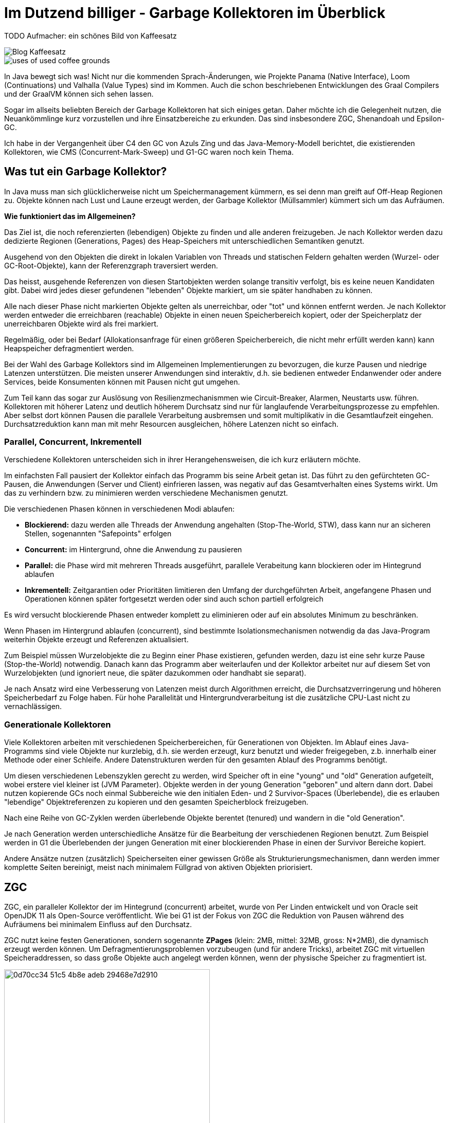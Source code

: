 = Im Dutzend billiger - Garbage Kollektoren im Überblick

TODO Aufmacher: ein schönes Bild von Kaffeesatz

image::https://www.bertschi-cafe.ch/webseite/wp-content/uploads/2016/08/Blog-Kaffeesatz.jpg[]

image::https://www.ecooe.com/ecooe-life/wp-content/uploads/2016/11/uses-of-used-coffee-grounds.jpg[]

In Java bewegt sich was! 
Nicht nur die kommenden Sprach-Änderungen, wie Projekte Panama (Native Interface), Loom (Continuations) und Valhalla (Value Types) sind im Kommen. 
Auch die schon beschriebenen Entwicklungen des Graal Compilers und der GraalVM können sich sehen lassen.

Sogar im allseits beliebten Bereich der Garbage Kollektoren hat sich einiges getan.
Daher möchte ich die Gelegenheit nutzen, die Neuankömmlinge kurz vorzustellen und ihre Einsatzbereiche zu erkunden.
Das sind insbesondere ZGC, Shenandoah und Epsilon-GC.

Ich habe in der Vergangenheit über C4 den GC von Azuls Zing und das Java-Memory-Modell berichtet, die existierenden Kollektoren, wie CMS (Concurrent-Mark-Sweep) und G1-GC waren noch kein Thema.

////
Es ist geplant, CMS aus der JVM verschwinden zu lassen, auch wenn einige wenige Anwendungsfälle mit diesem Kollektor besser funktionieren.
G1 ist seit Java 9 der Standard-Kollektor, er wurde über die Jahre immer weiter verbessert, von seinem Ansatz um eine "maximale Pausenzeit" zu garantieren können viele Anwendungen, aber bei weitem nicht alle profitieren.

In den letzten Jahren gab es von einer Reihe von Gruppen neue Forschung und Entwicklung für bessere Garbage Kollektoren.
Besonders, nicht pausierende Kollektoren (pauseless) waren von Interesse.
Desweiteren wurde untersucht, wie Kollektoren für große Speichermengen - Hunderte von Gigabytes bis zu mehreren Terabytes gestaltet werden müssten.

Die hier vorgestellten Kollektoren sind die Ergebnisse der Entwicklung, die es in aktuelle JDKs (11,12,13) geschafft haben.
////

== Was tut ein Garbage Kollektor?

In Java muss man sich glücklicherweise nicht um Speichermanagement kümmern, es sei denn man greift auf Off-Heap Regionen zu.
Objekte können nach Lust und Laune erzeugt werden, der Garbage Kollektor (Müllsammler) kümmert sich um das Aufräumen.

*Wie funktioniert das im Allgemeinen?*

Das Ziel ist, die noch referenzierten (lebendigen) Objekte zu finden und alle anderen freizugeben.
Je nach Kollektor werden dazu dedizierte Regionen (Generations, Pages) des Heap-Speichers mit unterschiedlichen Semantiken genutzt.

Ausgehend von den Objekten die direkt in lokalen Variablen von Threads und statischen Feldern gehalten werden (Wurzel- oder GC-Root-Objekte), kann der Referenzgraph traversiert werden.

Das heisst, ausgehende Referenzen von diesen Startobjekten werden solange transitiv verfolgt, bis es keine neuen Kandidaten gibt.
Dabei wird jedes dieser gefundenen "lebenden" Objekte markiert, um sie später handhaben zu können.

Alle nach dieser Phase nicht markierten Objekte gelten als unerreichbar, oder "tot" und können entfernt werden.
Je nach Kollektor werden entweder die erreichbaren (reachable) Objekte in einen neuen Speicherbereich kopiert, oder der Speicherplatz der unerreichbaren Objekte wird als frei markiert.

Regelmäßig, oder bei Bedarf (Allokationsanfrage für einen größeren Speicherbereich, die nicht mehr erfüllt werden kann) kann Heapspeicher defragmentiert werden.

////
-> Low lantency is not just for HFT, any "interactive" application that wants to support low-latency applications (no long pauses)
-> impacts users and dependent applications (think microservice dependencies), might trigger circuit breakers
-> High throughput is more relevant for long-running processing / batch jobs.
////

Bei der Wahl des Garbage Kollektors sind im Allgemeinen Implementierungen zu bevorzugen, die kurze Pausen und niedrige Latenzen unterstützen.
Die meisten unserer Anwendungen sind interaktiv, d.h. sie bedienen entweder Endanwender oder andere Services, beide Konsumenten können mit Pausen nicht gut umgehen.

Zum Teil kann das sogar zur Auslösung von Resilienzmechanismmen wie Circuit-Breaker, Alarmen, Neustarts usw. führen.
Kollektoren mit höherer Latenz und deutlich höherem Durchsatz sind nur für langlaufende Verarbeitungsprozesse zu empfehlen.
Aber selbst dort können Pausen die parallele Verarbeitung ausbremsen und somit multiplikativ in die Gesamtlaufzeit eingehen.
Durchsatzreduktion kann man mit mehr Resourcen ausgleichen, höhere Latenzen nicht so einfach.

////
=== Phasen

Die typischen Phasen einer Speicherbereinigung sind

1. Finden der Wurzelobjekte
2. Finden der transitiv referenzierten Objekte
3. Markieren der gefundenen, lebendigen Objekte
4. Kopieren oder Verschieben der markierten Objekte
5. Freigabe von Speicherbereichen
6. ggf. Defragmentierung
////

=== Parallel, Concurrent, Inkrementell

Verschiedene Kollektoren unterscheiden sich in ihrer Herangehensweisen, die ich kurz erläutern möchte.

Im einfachsten Fall pausiert der Kollektor einfach das Programm bis seine Arbeit getan ist.
Das führt zu den gefürchteten GC-Pausen, die Anwendungen (Server und Client) einfrieren lassen, was negativ auf das Gesamtverhalten eines Systems wirkt.
Um das zu verhindern bzw. zu minimieren werden verschiedene Mechanismen genutzt.

Die verschiedenen Phasen können in verschiedenen Modi ablaufen:

* *Blockierend:* dazu werden alle Threads der Anwendung angehalten (Stop-The-World, STW), dass kann nur an sicheren Stellen, sogenannten "Safepoints" erfolgen
* *Concurrent:* im Hintergrund, ohne die Anwendung zu pausieren
* *Parallel:* die Phase wird mit mehreren Threads ausgeführt, parallele Verabeitung kann blockieren oder im Hintegrund ablaufen
* *Inkrementell:* Zeitgarantien oder Prioritäten limitieren den Umfang der durchgeführten Arbeit, angefangene Phasen und Operationen können später fortgesetzt werden oder sind auch schon partiell erfolgreich

Es wird versucht blockierende Phasen entweder komplett zu eliminieren oder auf ein absolutes Minimum zu beschränken.

Wenn Phasen im Hintergrund ablaufen (concurrent), sind bestimmte Isolationsmechanismen notwendig da das Java-Program weiterhin Objekte erzeugt und Referenzen aktualisiert.

Zum Beispiel müssen Wurzelobjekte die zu Beginn einer Phase existieren, gefunden werden, dazu ist eine sehr kurze Pause (Stop-the-World) notwendig.
Danach kann das Programm aber weiterlaufen und der Kollektor arbeitet nur auf diesem Set von Wurzelobjekten (und ignoriert neue, die später dazukommen oder handhabt sie separat). 

Je nach Ansatz wird eine Verbesserung von Latenzen meist durch Algorithmen erreicht, die Durchsatzverringerung und höheren Speicherbedarf zu Folge haben. 
Für hohe Parallelität und Hintergrundverarbeitung ist die zusätzliche CPU-Last nicht zu vernachlässigen.

// Trade-offs

////
It’s worth pointing out that all of these properties involve trade-offs. For example, a parallel phase will utilise multiple gc threads to carry out work but in doing so incurs overhead in coordination between the threads. Likewise, a concurrent phase won’t pause application threads but may involve significantly more overhead and complexity to deal with application threads concurrently invalidating its work.

The GC can employ multiple threads while compacting (parallel compaction).
Compaction work can also be split across multiple pauses (incremental compaction).
Compact the heap concurrently to the running application without stopping it (or just for a short time) (concurrent compaction).
No compaction of the heap at all (an approach taken by e.g. Go’s GC).


GC Terminology
To understand where ZGC fits in with the existing collectors and how it can achieve this, we’ll need to go over some terminology first. Garbage Collection at its most basic involves identifying memory that is no longer in use and making it available for re-use. Modern collectors carry out this process in several phases and they tend to be described as follows:

Parallel - while the JVM is running there are application threads and garbage collector threads. A parallel phase is one carried out by multiple gc threads, i.e the work is split up between them. It says nothing about whether the gc threads might be overlapping with running application threads.

Serial - a phase that is serial is only carried out on a single gc thread. As with parallel above, it says nothing about whether the work overlaps with currently running application threads.

Stop The World - in a stop the world phase, the application threads are suspended in order for the gc to carry out its work. When you experience GC pauses this is due to a Stop The World phase.

Concurrent - if a phase is concurrent then the GC can carry out its work at the same time the application threads are progressing with their work. Concurrent phases are complex because they need to be able to deal with application threads potentially invalidating their work before the phase completes.

Incremental - if a phase is incremental then it can run for a period and terminate early due to some condition, e.g time budget or a higher priority gc phase that needs carrying out, while still having done productive work. This is in contrast to a phase that needs to fully complete for it to have been productive.

////

=== Generationale Kollektoren

Viele Kollektoren arbeiten mit verschiedenen Speicherbereichen, für Generationen von Objekten.
Im Ablauf eines Java-Programms sind viele Objekte nur kurzlebig, d.h. sie werden erzeugt, kurz benutzt und wieder freigegeben, z.b. innerhalb einer Methode oder einer Schleife.
Andere Datenstrukturen werden für den gesamten Ablauf des Programms benötigt.

Um diesen verschiedenen Lebenszyklen gerecht zu werden, wird Speicher oft in eine "young" und "old" Generation aufgeteilt, wobei erstere viel kleiner ist (JVM Parameter).
Objekte werden in der young Generation "geboren" und altern dann dort.
Dabei nutzen kopierende GCs noch einmal Subbereiche wie den initialen Eden- und 2 Survivor-Spaces (Überlebende), die es erlauben "lebendige" Objektreferenzen zu kopieren und den gesamten Speicherblock freizugeben.

Nach eine Reihe von GC-Zyklen werden überlebende Objekte berentet (tenured) und wandern in die "old Generation".

// TODO Bild

Je nach Generation werden unterschiedliche Ansätze für die Bearbeitung der verschiedenen Regionen benutzt.
Zum Beispiel werden in G1 die Überlebenden der jungen Generation mit einer blockierenden Phase in einen der Survivor Bereiche kopiert.

Andere Ansätze nutzen (zusätzlich) Speicherseiten einer gewissen Größe als Strukturierungsmechanismen, dann werden immer komplette Seiten bereinigt, meist nach minimalem Füllgrad von aktiven Objekten priorisiert.

////
=== GC Interface (JEP 304)

// The GC interface (JEP 304) was integrated in JDK 11, and many extensions and improvements have been made to the GC interface since.
Seit JDK 11 gibt es eine explizite API für Garbage Kollektoren, die alle hier erwähnten Beispiele nutzen.
Dazu wurde die Hotspot JVM Implementierung refaktoriert, so dass Kollektoren fast ausschliesslich in unabhängigen, separaten Quellcodemodulen residieren können.

In dem neuen API müssen Kollektoren die `CollectedHeap` Superklasse implementieren, sowie saubere Implementierungen für
Speicherbarrieren (`BarrierSet` - Lesen und Schreiben) in den JIT-Kompilern und dem Interpreter (`CollectorPolicy`,`GCInterpreter/C1/C2Support`), sowie Diagnostikmechanismen (`MemoryService`) bereitstellen.
Bisher war dieser Code über weite Teile des JVM Quellcodes verstreut.

////

== ZGC

ZGC, ein paralleler Kollektor der im Hintegrund (concurrent) arbeitet, wurde von Per Linden entwickelt und von Oracle seit OpenJDK 11 als Open-Source veröffentlicht.
Wie bei G1 ist der Fokus von ZGC die Reduktion von Pausen während des Aufräumens bei minimalem Einfluss auf den Durchsatz.
// Daher wird die Defragmentierung (Compaction), also das Zusammenkopieren von Speicherbereichen im Hintergrund (concurrent, parallel) ausgeführt.

ZGC nutzt keine festen Generationen, sondern sogenannte *ZPages* (klein: 2MB, mittel: 32MB, gross: N*2MB), die dynamisch erzeugt werden können.
Um Defragmentierungsproblemen vorzubeugen (und für andere Tricks), arbeitet ZGC mit virtuellen Speicheraddressen, so dass große Objekte auch angelegt werden können, wenn der physische Speicher zu fragmentiert ist.

.Speicherseiten von ZGC
image::https://packt-type-cloud.s3.amazonaws.com/uploads/sites/3711/2019/06/0d70cc34-51c5-4b8e-adeb-29468e7d2910.png[width=400]

Weil das Programm während der Bereinigung weiterläuft, muss es eine Möglichkeit geben, die Referenzen die gerade verschoben werden, immer sauber aufzulösen.
Das geschieht mit einer Indirektion beim Lesen von Adressen (nur für Objektreferenzen nicht für primitive Werte), eine Lesebarriere.
// Lesezugriff auf Speicher erfolgt fast ununterbrochen in Programmen, daher muss so eine Indirektion extrem effizient umgesetzt werden.

Wie auch C4 speichert ZGC Zusatzinformationen (Koloration) zum Status (`finalizable, remap, mark0, mark1`) einer Referenz in 4 der 22 höherwertigen, reservierten Bits einer 64-Bit Adresse.
// Diese müssen beim eigentlichen Speicherzugriff mit zusätzlicher Maskierung wieder herausgefiltert werden.
Das lässt 42 Bits für die eigentliche Speicheraddressierung, was für _nur_ 4TB reicht.
// Diese angereicherten (kolorierten) virtuellen Addressen stellen 4 zusätzliche Addressräume dar, die auf den realen Speicher gemappt werden.

////
Die  Referenzen im virtuellen Speicher werden vom Betriebssystem in den echten Speicher gemappt, dabei können mehrere virtuelle Speicherbereiche auf einen physikalischen Speicherbereich abgebildet werden.
Mit den genannten 4 Bits von denen jeweils nur eines auf 1 gesetzt sein kann, können somit 4 virtuelle Views des Speichers genutzt werden.
////

Beim Lesen einer Heap-Referenz werden die zusätzlichen Bits getested und falls gesetzt je nach aktueller Kollektor-Phase Speicheroperationen ausgeführt.
Danach wird die maskierte, gelesene (oder aktualisierte) Addresse an den Konsumenten in der JVM übergeben.

.Phasen von ZGC
. Sehr kurze Pause um Wurzelobjekte zu bestimmen (Live-Set)
. Traversierung und Markierung im Hintergrund, Ladebarriere sorgt für ggf. notwendige Markierung.
. Sehr kurze Pause zur Nachbearbeitung.
. Verschiebung aktiver Objekte.
.. Speicherseiten mit Minimalzahl aktiver Objekten zum Verschieben auswählen.
.. Kurze Pause um GC-Roots in diesen Seiten zu verschieben.
.. Verschiebung im Hintegrund, Ladebarriere kann wenn notwendig Verschiebung im Anwendungsthread auslösen (siehe Abb.)
. Referenzen die noch auf alte Speicheradressen zeigen, werden in der nächsten Markerungsphase aktualisiert.

.Auswertung Ladebarriere während des Verschiebens
image::remapping-zgc.png[]

Die Pausenzeiten (STW) des ZGC werden nur von der Größe des relativ kleinen Live-Sets der Wurzelobjekte bestimmt und sind daher minimal.
Dieses Set wächst auch nicht linear mit der Heapgröße, da die initialen Einstiegspunkte meist nur auf größere Objektgraphen zeigen.

Der ZGC kann mittels `-XX:+UnlockExperimentalVMOptions -XX:+UseZGC` ab Java 11 aktiviert werden.

// Tuning: -XX:ConcGCThreads=
// -XX:+UseLargePages
// -XX:+UseTransparentHugePage
// ZGC is a NUMA-aware GC. Applications executing on the NUMA machine can result in a noticeable performance gain. -XX:+UseNUMA

////
- reduce pause times -> not throughput
- heap compaction

ZGC uses concurrent compaction to keep pauses to a minimum, this is certainly not obvious to implement so I want to describe how this works. Why is this complicated?

You need to copy an object to another memory address, at the same time another thread could read from or write into the old object.
If copying succeeded there might still be arbitrary many references somewhere in the heap to the old object address that need to be updated to the new address.
////


Die Mechanismen für ZGC ermöglichen interessante zukünftige Entwicklungen, wie Speicherbereiche auf verschiedenen Medien (DRAM, NVMe, MRAM).

== Shenandoah

Shenandoah (von RedHat) ist ebenfalls ein ein experimenteller Kollektor mit deterministischen, minimalen Pausen unabhängig von der Heapgröße, der seit JDK 12 verfügbar ist.
Damit werden ähnliche Ziele verfolgt wie bei ZGC, nur mit anderen Mitteln.
Shenandoah basiert auf ähnlichen Konzepten, Regionen und Phasen wie G1, nur wird die JVM für die Speicherbereinigung nicht pausiert.
Nur das initiale Finden der Ausgangsobjekte pausiert Threads, diese Unterbrechungen sind aber nur sehr kurz.

Es werden keine Generationen genutzt, daher müssen in jedem GC-Zyklus alle noch aktiven Objekte markiert werden.
Dafür kann Shenandoah besser mit Systemen umgehen, bei denen der generationale Ansatz nicht trägt, z.b. mit nur langlebigen oder vielen "mittelalten" Objekten.

// based on G1? 
Genau wie C4 in Azul's Zing VM nutzt Shenandoah Indirektionen für Objektpointer ("Brooks Pointer"), um Speicher-Defragmentierung (Compaction) und Markierung von aktiven Referenzen im Hintergrund auszuführen.
Beim Kopieren aktiver Objekte wird dieser Pointer auf die neue Objektadresse umgelenkt (siehe Abb.).
Die Dereferenzierung des vor dem Objektheader liegenden Pointers, kostet die Anwendung zusätzliche Zeit, Speicher und Durchsatz.

.Objektpointer in Shenandoah
image::shenandoah-pointer.png[]

// TODO Bild

// Alle Schreiboperationen (auch primitive Werte) müssen mit Barrieren geschützt werden, um ggf. einschreiten zu können.
// während des Aufräumens führen Schreiboperationen zum Anlegen der Kopie mit Indirektion, Schreibkonflikte werden (Pointer hat schon Indirektion) abgebrochen.

// todo Garbage First collection set for compaction -> evacuate to new region
// 1 read barrier (brooks pointer), 4 write barriers

////
TODO Phases as image

Phasen von Shenandoah:

. Initiale Markierung der Root Objekte (STW)
. Markierung der Objektgraphen im Hintergrund
. 
. 
// Initial Marking (STW) • Concurrent Marking • Final Remark (STW) • Concurrent Cleanup • Concurrent Evacuation • Init Update References (STW) • Concurrent Update References • Final Update References (STW) • Concurrent Cleanup
////

Für die Ausnahmefälle, wenn Objekte während der Hintergrundverarbeitung erzeugt bzw. zugewiesen werden, gibt es eine Schreibe-Barriere und Koordination zwischen den Kollektor- und Allokations-/Update-Threads.

Während Leseoperationen durch die Indirektion transparent auf das bewegte Objekt ausgeführt werden, landen Aktualisierungen gleich im neuen Speicherbereich.

Hohe Allokationsraten können die Freigabegeschwindigkeit des Kollektors überschreiten, das ist ein bekanntes und dokumentiertes Problem von Shenandoah.
Der Kollektor versucht dem mit künstlichen Pausen in individuellen Allokationsthreads (_pacing_) entgegenzuwirken.
Und wenn das nicht reicht, gibt es am Ende der GC-Phase eine längere Pause (_degenerated mode_), die Objekte aufräumt, die der Kollektor nicht mehr geschafft hat.

Die Aktivierung von Shenandoah erfolgt mittels: `-XX:+UnlockExperimentalVMOptions -XX:+UseShenandoahGC`

Shenandoah nutzt Heuristiken für die Häufigkeit der Kollektionsdurchführung (`-XX:ShenandoahGCHeuristics=`).
Im standardmässigen, `adaptive` Modus wird die in den ersten paar Minuten nach dem Programmstart gemessene Allokationsrate genutzt.
Man kann aber auch eine Speichergrenze für `static` angeben, oder den Kollektor kontinuierlich mittels `compact` laufen lassen.

Die GC-Logs von Shenandoah sind leicht verständlich, nach Abschluss des Prozesses wird noch eine detaillierte Statistik ausgegeben.
// todo?
// Referenzverarbeitung und Java Synchronisation kann Einfluss auf die Dauer der Pausen haben, genau wie die Anzahl der verfügbaren Threads für die Hintergrundverarbeitung.

// classloader leak (reflection callsite inflation)
// Degrading performance due to class unloading can be addressed by -XX:+ClassUnloadingWithConcurrentMark. We're working on concurrent class unloading and weak reference processing right now.

// The GC logs are also very informative, and there is an extra 
// killer feature — once the application shuts down, Shenandoah prints into the GC log a very detailed table describing how much time each phase of the GC cycle took. 

// Failure modes: degenerate GC, pacing, full-gc

////
- paper: https://www.researchgate.net/publication/306112816_Shenandoah_An_open-source_concurrent_compacting_garbage_collector_for_OpenJDK

- concurrent evacuation
- trades concurrent cpu cycles and space for pause time improvements.
- indirection pointer to every Java object which enables the GC threads to compact the heap while the Java threads are running
- Marking and compacting are performed concurrently so 
- we only need to pause the Java threads long enough to scan the thread stacks to find and update the roots of the object
- responsiveness and predictable short pauses. 
- Pause times due to reasons other than GC like Time To Safe Point (TTSP) issues or monitor inflation are outside the scope of this JEP.

Non-generational (still option for partial collection) 
• Region based 
• Use Read Barrier: Brooks pointer 
• Self-Healing 
• Cooperation between mutator threads & GC threads 
• Only for concurrent compaction 
• Mostly based on G1 but with concurrent compaction Shenandoah GC
////

== Epsilon GC

Aleksey Shipilëv, von dem wir schon des öfteren gehört haben, hatte den Epsilon GC ursprünglich nur als Scherz und Demonstration eines minimalen Kollektors entwickelt, der einfach "nichts macht".
Damit entfällt natürlich auch der ganze Overhead der Phasen und die ggf. vorgenommenen (aber unnötigen) Pausen bei existierenden Kollektoren.
Auch die Lese- oder Schreibbarrieren anderer GCs sind hier nicht notwendig.

Der Nachteil ist offensichtlich: Da kein Speicher freigegeben wird, ist irgendwann Schluss.
Dann beendet sich der Prozess mit einem `OutOfMemoryError`.

Das kann z.B. nützlich sein, um die garantierte maximaln Speicherallokation bestimmter Module oder Funktionalitäten zu testen.
Indem man den Epsilon-GC mit dieser Maximalangabe konfiguriert und Tests ausgeführt, die alle nicht in einem Allokationsfehler enden dürfen.

Interessanterweise gibt es eine Reihe von Anwendungen die von so einem Verhalten profitieren können.
Wie schon vor einigen Jahren in der LMAX-Disruptor Kolumne erläutert, können Anwendungen die hohe Durchsätze mit minimalen Latenzen (z.b. im Börsenumfeld oder für Sensorauswertungen) keine GC-Pausen tolerieren.
Daher wird in diesen Anwendungen auch heute schon oft darauf hingezielt zur Laufzeit keine Objekterzeugung vorzunehmen.
*Alle* Datenstrukturen sind voralloziert, es werden nur primitive Werte geschrieben und gelesen.

Mit Epsilon-GC, verfügbar seit Java 11, werden solche Low-Latency Anwendungen noch weiter beschleunigt.

Für eine Reihe von Systemen ist das auch weniger ein Problem als man erst einmal annehmen würde.
Wie kurzlebige Kommandozeilen-Kommandos, zustandslose Verarbeitungsprozesse, Microservices, serverlose Funktionen (FaaS), die entweder von einem Neustart nicht beeinträchtigt werden, oder bei denen Neustarts Teil des kontinuierlichen Betriebs - Autoskalierung, Resilienztests usw. sind.

Epsilon GC wird auch genutzt, um minimale Latenzen für das GC Verhalten der JVM herauszufinden und das JVM-GC API (JEP-304) zu validieren.

`-XX:+UnlockExperimentalVMOptions -XX:+UseEpsilonGC`

Das Java Team selbst rät davon ab, diesen Kollektor in Produktion einzusetzen, wenn man nicht genau weiss was man tut.

// For ultra-latency-sensitive applications, where developers are conscious about memory allocations and know the application memory footprint exactly, or even have (almost) completely garbage-free applications, accepting the GC cycle might be a design issue.

// In einem Vortrag [Shipilëv] stellt er vor, wie man einen Kollektor selbst schreiben kann.

////

== Tests

Für meine Tests habe ich einen kleinen JMH Benchmark aufgesetzt, der auf einem grossen Heap (500G) aktiv viele Objekte erzeugt.

TODO Dazu wird am Anfang ein grosser Text eingelesen, der dann parallel in Worte gesplittet und deren Häufigkeit gezählt wird.
Da aber die Gesamtmenge des genutzten Speichers durch die Textgröße begrenzt ist, kann auch das Verhalten von Epsilon-GC untersucht werden.

@State(Scope.Thread)
public class GCTextTest {

    @Benchmark
    @BenchmarkMode(Mode.AverageTime)
    @OutputTimeUnit(TimeUnit.MICROSECONDS)
    public void testMethod(Blackhole bh) {
	   	   var counts = 
		   Files.lines(Paths.get(args[0])).parallel().
		   .flatMap(s -> Arrays.stream(s.split("\s+")))
		   .collect(Collectors.toConcurrentMap(w -> w, w -> 1, Integer::sum));
		   bh.consume(counts);
   }
}

////
== Fazit

Man sieht dass zum einen Garbage Kollektion noch kein abschliessend behandeltes Thema ist, es gibt Neu- und Weiterentwicklungen, die insbesondere auf größere Heaps und minimale Pausenzeiten ausgelegt sind.
Die hier vorgestellten Kollektoren sind alle noch experimentell aber für ihre geplanten Einsatzgebiete schon gut nutzbar.

Moderne Kollektoren kommen fast ohne Tuning aus, das einzige was normalerweise gesetzt werden muss ist die maximale Heapgröße `-Xmx`.

Am besten ist natürlich, eigene Anwendungsfälle und Szenarien zu testen.
Dabei beim Messen besonders auch auf die 99% Perzentilen der Latenz zu schauen und CPU-Last und Durchsatz beachten.

== Referenzen


* Understanding Low Latency JVM GCs https://www.slideshare.net/JeanPhilippeBEMPEL/understanding-low-latency-jvm-gcs
* ZGC: https://dinfuehr.github.io/blog/a-first-look-into-zgc/
* ZGC Tutorial: https://hub.packtpub.com/getting-started-with-z-garbage-collectorzgc-in-java-11-tutorial/
* Shenandoah: https://developers.redhat.com/blog/2019/06/27/shenandoah-gc-in-jdk-13-part-1-load-reference-barriers/
* Shenandoah Praxisbericht: http://clojure-goes-fast.com/blog/shenandoah-in-production/
* Epsilon GC: https://blogs.oracle.com/javamagazine/epsilon-the-jdks-do-nothing-garbage-collector

////
concurrent marking - tri color

new allocations - mark at allocation or ignore for current cycle
misses - unreferenced objects newly stored in safe (done) objects
- handle misses: snapshot at beginning, incremental updates
////

////
https://openjdk.java.net/jeps/318
https://www.opsian.com/blog/javas-new-zgc-is-very-exciting/
https://blog.plan99.net/modern-garbage-collection-part-2-1c88847abcfd
https://dzone.com/articles/java-garbage-collection-3
ZGC Video: https://www.youtube.com/watch?v=kF_r3GE3zOo
https://dinfuehr.github.io/blog/a-first-look-into-zgc/
https://www.slideshare.net/jelastic/choosing-right-garbage-collector-to-increase-efficiency-of-java-memory-usage
https://community.atlassian.com/t5/Data-Center-articles/Which-GC-Garbage-Collection-strategy-do-you-prefer-for-your-app/ba-p/1052212
http://clojure-goes-fast.com/blog/shenandoah-in-production/
https://wiki.openjdk.java.net/display/shenandoah/Main
https://www.slideshare.net/JeanPhilippeBEMPEL/understanding-low-latency-jvm-gcs-170667679
https://www.slideshare.net/RedHatDevelopers/shenandoah-gc-java-without-the-garbage-collection-hiccups-christine-flood
ZGC https://openjdk.java.net/jeps/333
GC Interface https://openjdk.java.net/jeps/304

////